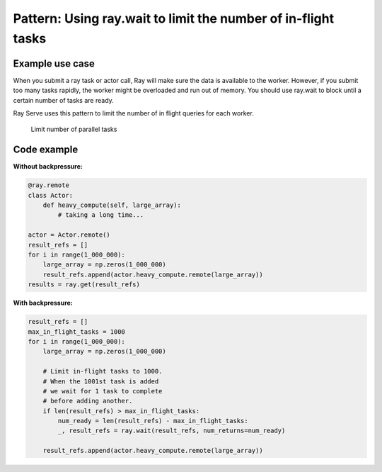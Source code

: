 Pattern: Using ray.wait to limit the number of in-flight tasks
==============================================================


Example use case
----------------

When you submit a ray task or actor call, Ray will make sure the data is available to the worker. However, if you submit too many tasks rapidly, the worker might be overloaded and run out of memory. You should use ray.wait to block until a certain number of tasks are ready.

Ray Serve uses this pattern to limit the number of in flight queries for each worker.

.. figure:: limit-tasks.svg

    Limit number of parallel tasks


Code example
------------

**Without backpressure:**

.. code-block:: python

    @ray.remote
    class Actor:
        def heavy_compute(self, large_array):
            # taking a long time...

    actor = Actor.remote()
    result_refs = []
    for i in range(1_000_000):
        large_array = np.zeros(1_000_000)
        result_refs.append(actor.heavy_compute.remote(large_array))
    results = ray.get(result_refs)

**With backpressure:**

.. code-block:: python

    result_refs = []
    max_in_flight_tasks = 1000
    for i in range(1_000_000):
        large_array = np.zeros(1_000_000)

        # Limit in-flight tasks to 1000.
        # When the 1001st task is added
        # we wait for 1 task to complete
        # before adding another.
        if len(result_refs) > max_in_flight_tasks:
            num_ready = len(result_refs) - max_in_flight_tasks:
            _, result_refs = ray.wait(result_refs, num_returns=num_ready)

        result_refs.append(actor.heavy_compute.remote(large_array))
